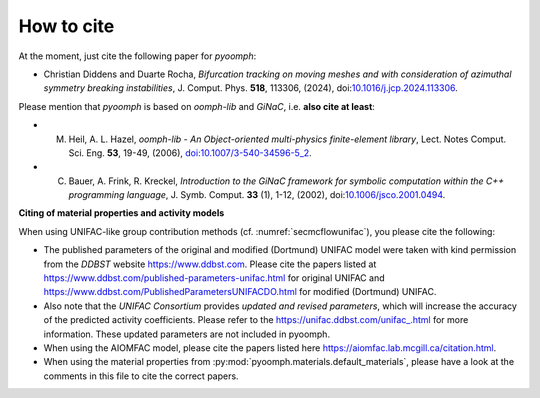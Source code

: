 How to cite
===========

At the moment, just cite the following paper for `pyoomph`:

* Christian Diddens and Duarte Rocha, *Bifurcation tracking on moving meshes and with consideration of azimuthal symmetry breaking instabilities*, J. Comput. Phys. **518**, 113306, (2024), doi:`10.1016/j.jcp.2024.113306 <https://dx.doi.org/10.1016/j.jcp.2024.113306>`__.

Please mention that `pyoomph` is based on `oomph-lib` and `GiNaC`, i.e. **also cite at least**:

* M. Heil, A. L. Hazel, *oomph-lib - An Object-oriented multi-physics finite-element library*, Lect. Notes Comput. Sci. Eng. **53**, 19-49, (2006), `doi:10.1007/3-540-34596-5_2 <https://dx.doi.org/10.1007/3-540-34596-5_2>`__.

* C. Bauer, A. Frink, R. Kreckel, *Introduction to the GiNaC framework for symbolic computation within the C++ programming language*, J. Symb. Comput. **33** (1), 1-12, (2002), doi:`10.1006/jsco.2001.0494 <https://dx.doi.org/10.1006/jsco.2001.0494>`__.



**Citing of material properties and activity models**

When using UNIFAC-like group contribution methods (cf. :numref:`secmcflowunifac`), you please cite the following:

* The published parameters of the original and modified (Dortmund) UNIFAC model were taken with kind permission from the *DDBST* website https://www.ddbst.com. Please cite the papers listed at https://www.ddbst.com/published-parameters-unifac.html for original UNIFAC and https://www.ddbst.com/PublishedParametersUNIFACDO.html for modified (Dortmund) UNIFAC.

* Also note that the *UNIFAC Consortium* provides *updated and revised parameters*, which will increase the accuracy of the predicted activity coefficients. Please refer to the `https://unifac.ddbst.com/unifac_.html <https://unifac.ddbst.com/unifac_.html>`_ for more information. These updated parameters are not included in pyoomph.
   
* When using the AIOMFAC model, please cite the papers listed here https://aiomfac.lab.mcgill.ca/citation.html.

* When using the material properties from :py:mod:`pyoomph.materials.default_materials`, please have a look at the comments in this file to cite the correct papers.

